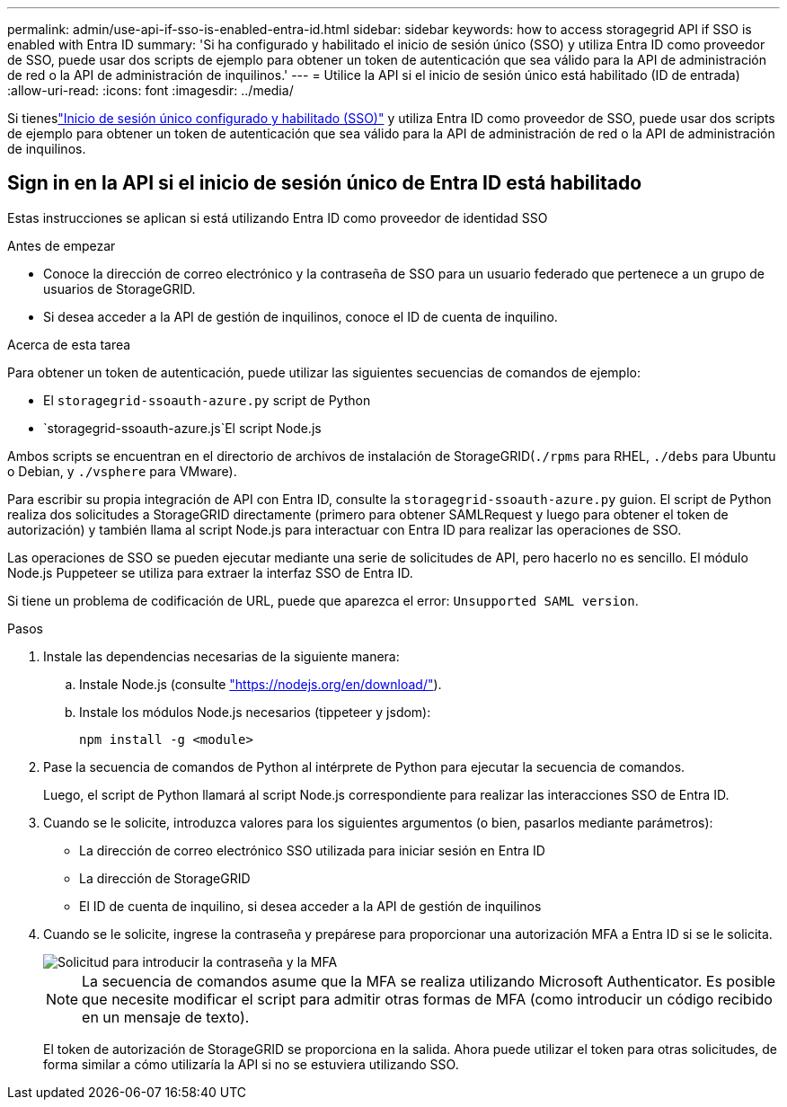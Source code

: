 ---
permalink: admin/use-api-if-sso-is-enabled-entra-id.html 
sidebar: sidebar 
keywords: how to access storagegrid API if SSO is enabled with Entra ID 
summary: 'Si ha configurado y habilitado el inicio de sesión único (SSO) y utiliza Entra ID como proveedor de SSO, puede usar dos scripts de ejemplo para obtener un token de autenticación que sea válido para la API de administración de red o la API de administración de inquilinos.' 
---
= Utilice la API si el inicio de sesión único está habilitado (ID de entrada)
:allow-uri-read: 
:icons: font
:imagesdir: ../media/


[role="lead"]
Si tieneslink:../admin/how-sso-works.html["Inicio de sesión único configurado y habilitado (SSO)"] y utiliza Entra ID como proveedor de SSO, puede usar dos scripts de ejemplo para obtener un token de autenticación que sea válido para la API de administración de red o la API de administración de inquilinos.



== Sign in en la API si el inicio de sesión único de Entra ID está habilitado

Estas instrucciones se aplican si está utilizando Entra ID como proveedor de identidad SSO

.Antes de empezar
* Conoce la dirección de correo electrónico y la contraseña de SSO para un usuario federado que pertenece a un grupo de usuarios de StorageGRID.
* Si desea acceder a la API de gestión de inquilinos, conoce el ID de cuenta de inquilino.


.Acerca de esta tarea
Para obtener un token de autenticación, puede utilizar las siguientes secuencias de comandos de ejemplo:

* El `storagegrid-ssoauth-azure.py` script de Python
*  `storagegrid-ssoauth-azure.js`El script Node.js


Ambos scripts se encuentran en el directorio de archivos de instalación de StorageGRID(`./rpms` para RHEL, `./debs` para Ubuntu o Debian, y `./vsphere` para VMware).

Para escribir su propia integración de API con Entra ID, consulte la `storagegrid-ssoauth-azure.py` guion.  El script de Python realiza dos solicitudes a StorageGRID directamente (primero para obtener SAMLRequest y luego para obtener el token de autorización) y también llama al script Node.js para interactuar con Entra ID para realizar las operaciones de SSO.

Las operaciones de SSO se pueden ejecutar mediante una serie de solicitudes de API, pero hacerlo no es sencillo.  El módulo Node.js Puppeteer se utiliza para extraer la interfaz SSO de Entra ID.

Si tiene un problema de codificación de URL, puede que aparezca el error: `Unsupported SAML version`.

.Pasos
. Instale las dependencias necesarias de la siguiente manera:
+
.. Instale Node.js (consulte https://nodejs.org/en/download/["https://nodejs.org/en/download/"^]).
.. Instale los módulos Node.js necesarios (tippeteer y jsdom):
+
`npm install -g <module>`



. Pase la secuencia de comandos de Python al intérprete de Python para ejecutar la secuencia de comandos.
+
Luego, el script de Python llamará al script Node.js correspondiente para realizar las interacciones SSO de Entra ID.

. Cuando se le solicite, introduzca valores para los siguientes argumentos (o bien, pasarlos mediante parámetros):
+
** La dirección de correo electrónico SSO utilizada para iniciar sesión en Entra ID
** La dirección de StorageGRID
** El ID de cuenta de inquilino, si desea acceder a la API de gestión de inquilinos


. Cuando se le solicite, ingrese la contraseña y prepárese para proporcionar una autorización MFA a Entra ID si se le solicita.
+
image::../media/sso_api_password_mfa.png[Solicitud para introducir la contraseña y la MFA]

+

NOTE: La secuencia de comandos asume que la MFA se realiza utilizando Microsoft Authenticator. Es posible que necesite modificar el script para admitir otras formas de MFA (como introducir un código recibido en un mensaje de texto).

+
El token de autorización de StorageGRID se proporciona en la salida. Ahora puede utilizar el token para otras solicitudes, de forma similar a cómo utilizaría la API si no se estuviera utilizando SSO.


